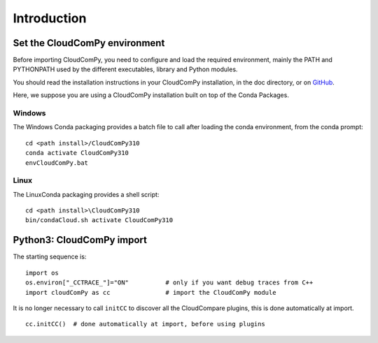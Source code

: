 
============================
Introduction
============================

------------------------------
Set the CloudComPy environment
------------------------------

Before importing CloudComPy, you need to configure and load the required environment, 
mainly the PATH and PYTHONPATH used by the different executables, library and Python modules.

You should read the installation instructions in your CloudComPy installation, in the doc directory,
or on `GitHub <https://github.com/CloudCompare/CloudComPy#readme>`_.

Here, we suppose you are using a CloudComPy installation built on top of the Conda Packages.

Windows
~~~~~~~

The Windows Conda packaging provides a batch file to call after loading the conda environment, from the conda prompt:
::

    cd <path install>/CloudComPy310
    conda activate CloudComPy310
    envCloudComPy.bat


Linux
~~~~~

The LinuxConda packaging provides a shell script:
::

    cd <path install>\CloudComPy310
    bin/condaCloud.sh activate CloudComPy310

--------------------------
Python3: CloudComPy import
--------------------------

The starting sequence is:
::

    import os
    os.environ["_CCTRACE_"]="ON"          # only if you want debug traces from C++
    import cloudComPy as cc               # import the CloudComPy module

It is no longer necessary to call ``initCC`` to discover all the CloudCompare plugins, this is done automatically at import.
::

    cc.initCC()  # done automatically at import, before using plugins
